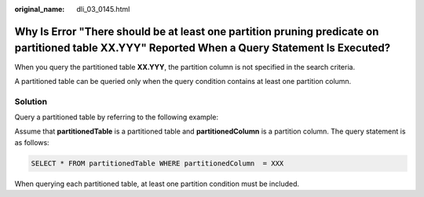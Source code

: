 :original_name: dli_03_0145.html

.. _dli_03_0145:

Why Is Error "There should be at least one partition pruning predicate on partitioned table XX.YYY" Reported When a Query Statement Is Executed?
================================================================================================================================================

When you query the partitioned table **XX.YYY**, the partition column is not specified in the search criteria.

A partitioned table can be queried only when the query condition contains at least one partition column.

Solution
--------

Query a partitioned table by referring to the following example:

Assume that **partitionedTable** is a partitioned table and **partitionedColumn** is a partition column. The query statement is as follows:

.. code-block::

   SELECT * FROM partitionedTable WHERE partitionedColumn  = XXX

When querying each partitioned table, at least one partition condition must be included.
